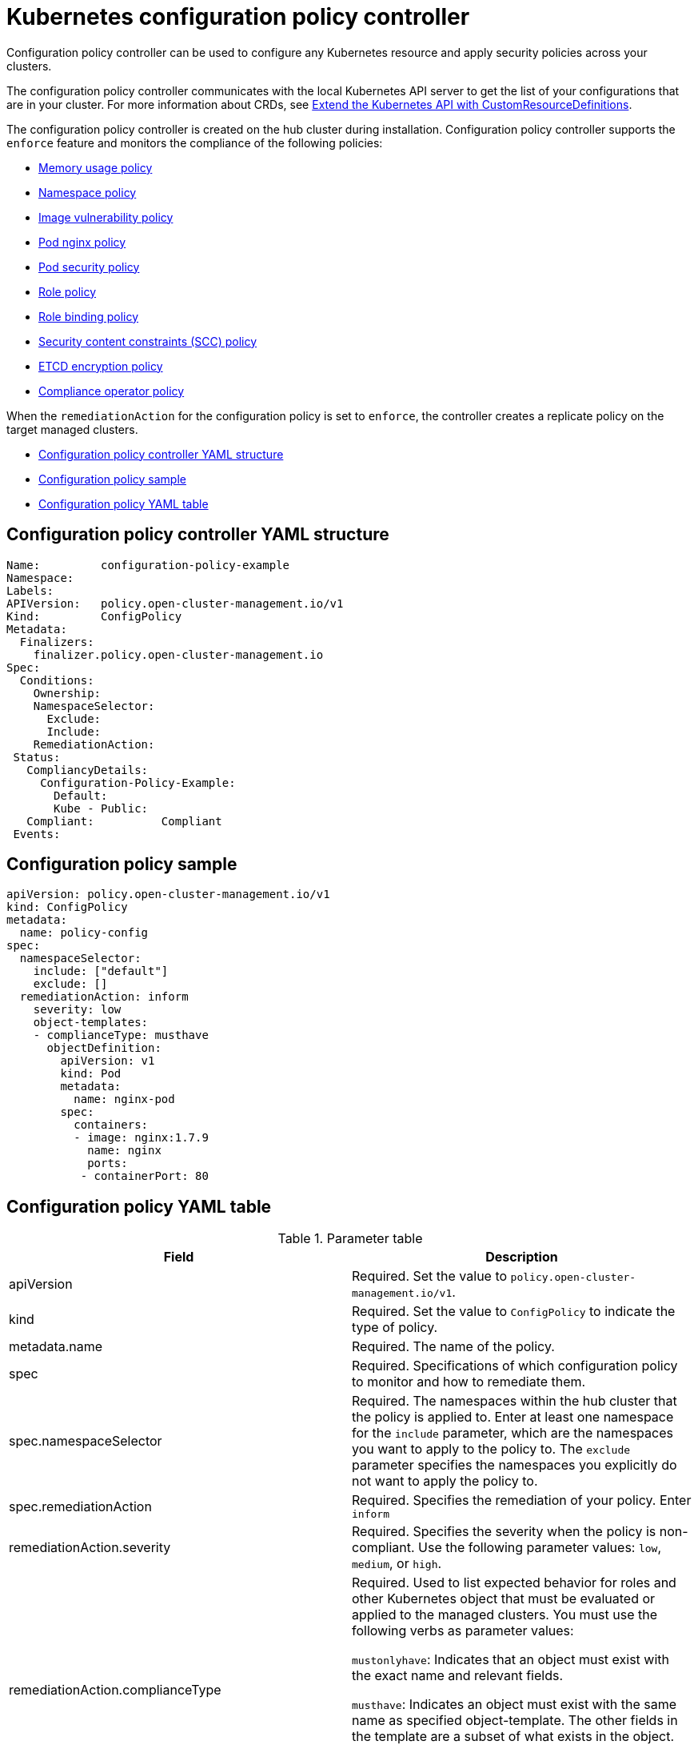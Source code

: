[#kubernetes-configuration-policy-controller]
= Kubernetes configuration policy controller

Configuration policy controller can be used to configure any Kubernetes resource and apply security policies across your clusters.

The configuration policy controller communicates with the local Kubernetes API server to get the list of your configurations that are in your cluster.
For more information about CRDs, see https://kubernetes.io/docs/tasks/access-kubernetes-api/custom-resources/custom-resource-definitions/[Extend the Kubernetes API with CustomResourceDefinitions].

The configuration policy controller is created on the hub cluster during installation.
Configuration policy controller supports the `enforce` feature and monitors the compliance of the following policies:

* xref:../security/memory_policy.adoc#memory-usage-policy[Memory usage policy]
* xref:../security/namespace_policy.adoc#namespace-policy[Namespace policy]
* xref:../security/image_vuln_policy.adoc#image-vulnerability-policy[Image vulnerability policy]
* xref:../security/pod_nginx_policy.adoc#pod-nginx-policy[Pod nginx policy]
* xref:../security/psp_policy.adoc#pod-security-policy[Pod security policy]
* xref:../security/role_policy.adoc#role-policy[Role policy]
* xref:../security/rolebinding_policy.adoc#role-binding-policy[Role binding policy]
* xref:../security/scc_policy.adoc#security-context-constraints-policy[Security content constraints (SCC) policy]
* xref:../security/etcd_encryption_policy.adoc#etcd-encryption-policy[ETCD encryption policy]
* xref:../security/compliance_operator_policy.adoc#compliance-operator-policy[Compliance operator policy]


When the `remediationAction` for the configuration policy is set to `enforce`, the controller creates a replicate policy on the target managed clusters.


* <<configuration-policy-controller-yaml-structure,Configuration policy controller YAML structure>>
* <<configuration-policy-sample,Configuration policy sample>>
* <<configuration-policy-yaml-table,Configuration policy YAML table>>

[#configuration-policy-controller-yaml-structure]
== Configuration policy controller YAML structure

[source,yaml]
----
Name:         configuration-policy-example
Namespace:
Labels:
APIVersion:   policy.open-cluster-management.io/v1
Kind:         ConfigPolicy
Metadata:
  Finalizers:
    finalizer.policy.open-cluster-management.io
Spec:
  Conditions:
    Ownership:
    NamespaceSelector:
      Exclude:
      Include:
    RemediationAction:
 Status:
   CompliancyDetails:
     Configuration-Policy-Example:
       Default:
       Kube - Public:
   Compliant:          Compliant
 Events:
----

[#configuration-policy-sample]
== Configuration policy sample

[source,yaml]
----
apiVersion: policy.open-cluster-management.io/v1
kind: ConfigPolicy
metadata:
  name: policy-config
spec:
  namespaceSelector:
    include: ["default"]
    exclude: []
  remediationAction: inform
    severity: low
    object-templates:
    - complianceType: musthave
      objectDefinition:
        apiVersion: v1
        kind: Pod
        metadata:
          name: nginx-pod
        spec:
          containers:
          - image: nginx:1.7.9
            name: nginx
            ports:
           - containerPort: 80

----

[#configuration-policy-yaml-table]
== Configuration policy YAML table

.Parameter table
|===
| Field | Description

| apiVersion
| Required.
Set the value to `policy.open-cluster-management.io/v1`.

| kind
| Required.
Set the value to `ConfigPolicy` to indicate the type of policy.

| metadata.name
| Required. The name of the policy.

| spec
| Required.
Specifications of which configuration policy to monitor and how to remediate them.

| spec.namespaceSelector
| Required. The namespaces within the hub cluster that the policy is applied to.
Enter at least one namespace for the `include` parameter, which are the namespaces you want to apply to the policy to.
The `exclude` parameter specifies the namespaces you explicitly do not want to apply the policy to.

| spec.remediationAction
| Required. Specifies the remediation of your policy. Enter  `inform`

| remediationAction.severity
| Required. Specifies the severity when the policy is non-compliant. Use the following parameter values: `low`, `medium`, or `high`.

| remediationAction.complianceType
| Required. Used to list expected behavior for roles and other Kubernetes object that must be evaluated or applied to the managed clusters. You must use the following verbs as parameter values:

`mustonlyhave`: Indicates that an object must exist with the exact name and relevant fields.

`musthave`: Indicates an object must exist with the same name as specified object-template. The other fields in the template are a subset of what exists in the object.

`mustnothave`: Indicated that an object with the same name or labels cannot exist and need to be deleted, regardless of the specification or rules.
|===

See the policy samples that use https://nvd.nist.gov/800-53/Rev4/control/CA-1[NIST Special Publication 800-53 (Rev. 4)], and are supported by {product-title-short} from the https://github.com/open-cluster-management/policy-collection/blob/master/stable/SC-System-and-Communications-Protection/policy-certificate.yaml[`CM-Configuration-Management` folder]. Learn about how policies are applied on your hub cluster, see xref:../security/policy_sample_intro.adoc#supported-policies[Supported policies] for more details.

Learn how to create and customize policies, see xref:../security/manage_policy_overview.adoc#manage-security-policies[Manage security policies]. Refer to xref:../security/policy_controllers.adoc#policy-controllers[Policy controllers] for more details about controllers.
